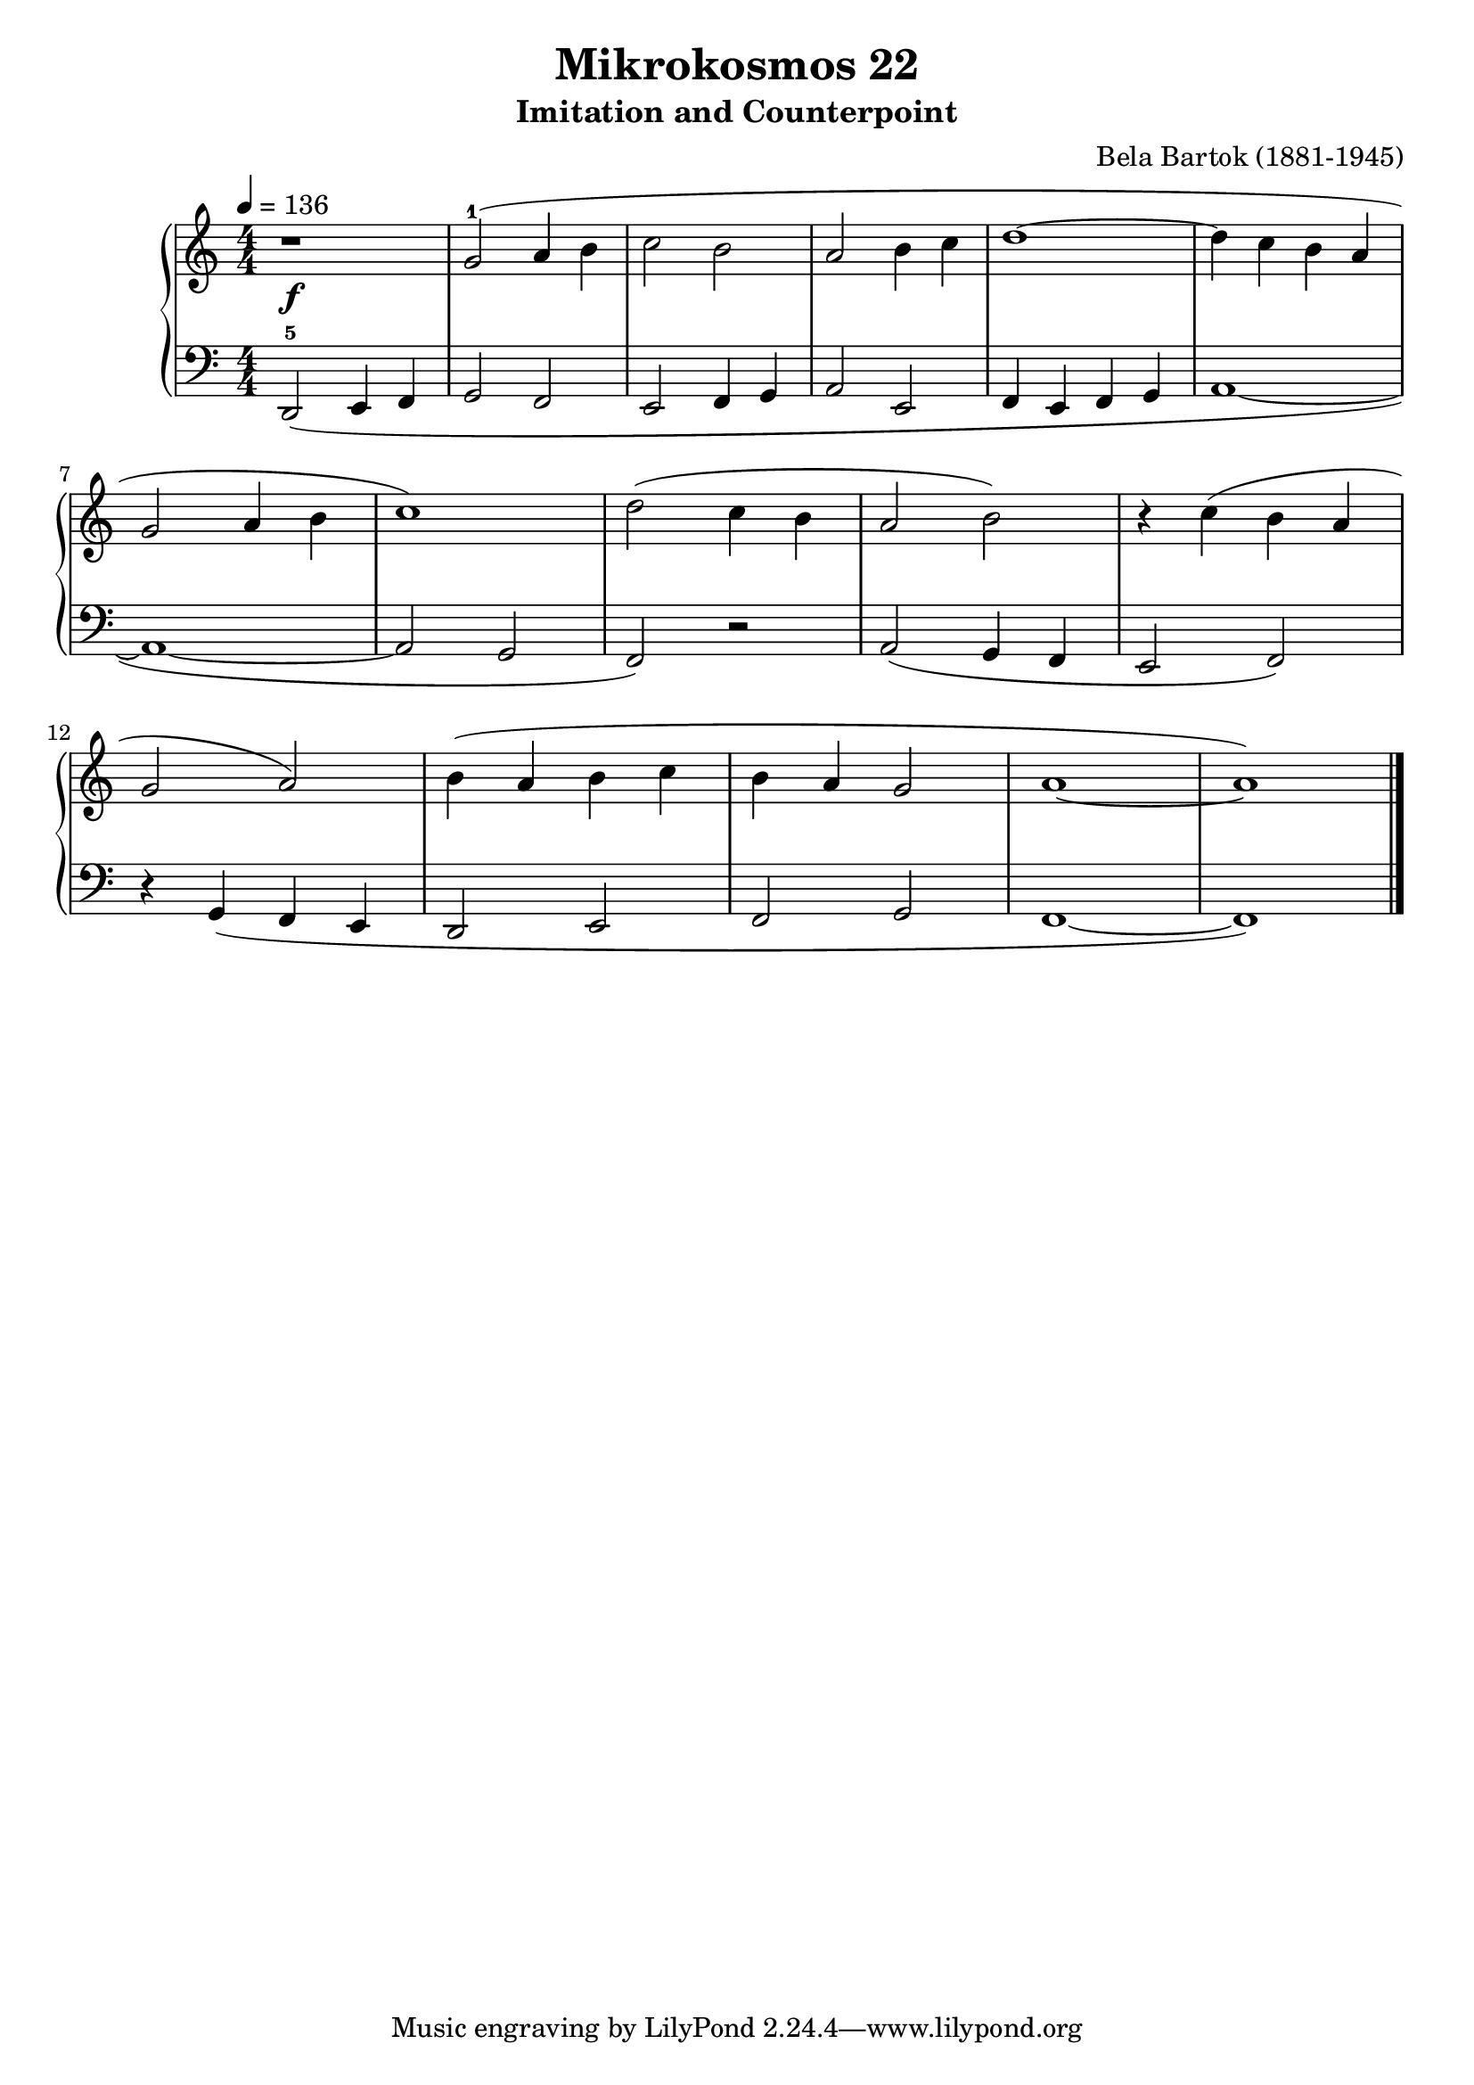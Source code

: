 \version "2.22"

\header {
  title = "Mikrokosmos 22"
  subtitle = "Imitation and Counterpoint"
  composer = "Bela Bartok (1881-1945)"
  maintainer = "Tim Burgess"
  maintainerEmail = "timburgess@mac.com"
}

righthand =  {
  \key c \major
  \numericTimeSignature \time 4/4
  \clef "treble"
  \tempo 4 = 136
  \relative c'' {
  r1\f | g2-1( a4 b | c2 b2 | a2 b4 c | d1~ | d4 c b a | \break
  g2 a4 b c1) |
  d2( c4 b |  a2 b2) | r4 c( b a | \break
  g2 a2) b4( a b c b a g2 a1~ a1)
  \bar "|."
  }
}

lefthand =  {
  \key c \major
  \numericTimeSignature \time 4/4
  \clef "bass"
  \relative c, {
  d2-5( e4 f g2 f2 | e2 f4 g a2 e2 f4 e f g a1~ a1~ a2 g2 f2)
  r2 a2( g4 f e2 f2) r4 g4( f e d2 e2 f2 g2 f1~ f1)
  \bar "|."
  }
}

\score {
   \context PianoStaff << 
    \context Staff = "one" <<
      \righthand
    >>
    \context Staff = "two" <<
      \lefthand
    >>
  >>
  \layout { }
  \midi { }
}
   
